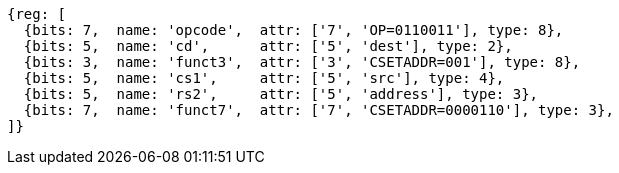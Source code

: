 
[wavedrom, ,svg]
....
{reg: [
  {bits: 7,  name: 'opcode',  attr: ['7', 'OP=0110011'], type: 8},
  {bits: 5,  name: 'cd',      attr: ['5', 'dest'], type: 2},
  {bits: 3,  name: 'funct3',  attr: ['3', 'CSETADDR=001'], type: 8},
  {bits: 5,  name: 'cs1',     attr: ['5', 'src'], type: 4},
  {bits: 5,  name: 'rs2',     attr: ['5', 'address'], type: 3},
  {bits: 7,  name: 'funct7',  attr: ['7', 'CSETADDR=0000110'], type: 3},
]}
....
